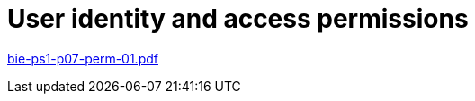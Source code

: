 = User identity and access permissions  
:imagesdir: ../../media/lectures/09


link:{imagesdir}/bie-ps1-p07-perm-01.pdf[bie-ps1-p07-perm-01.pdf]
